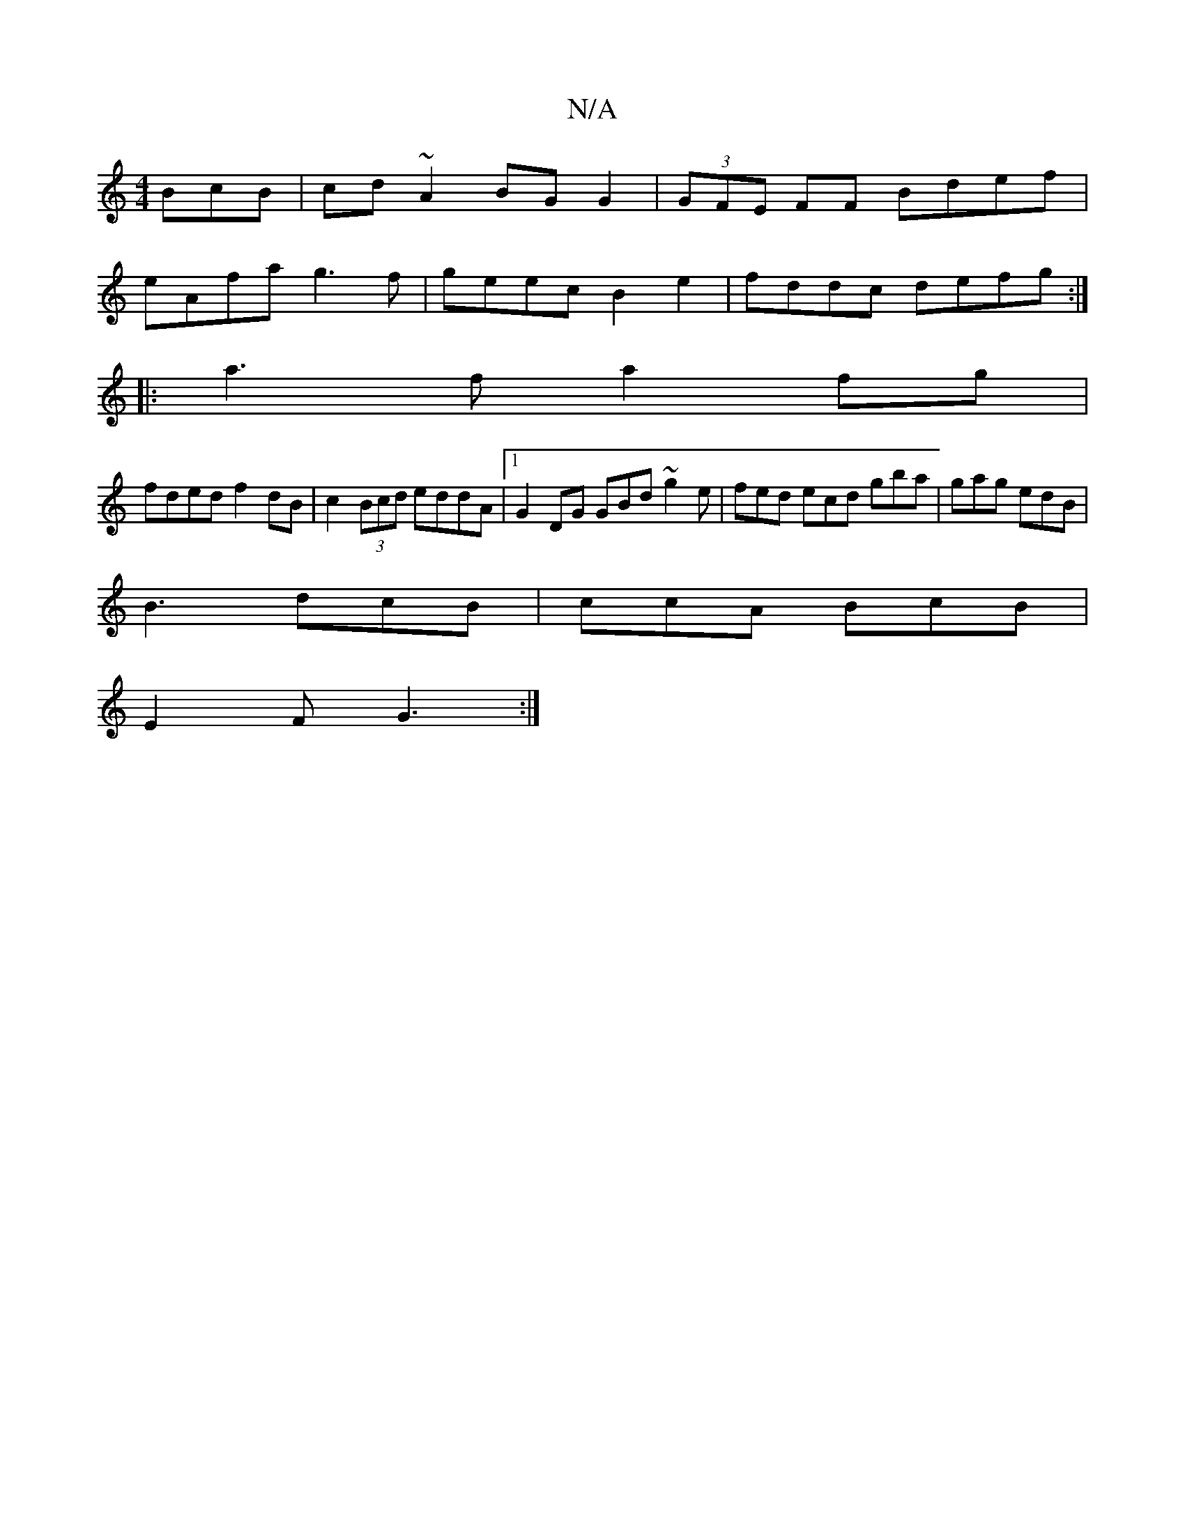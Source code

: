 X:1
T:N/A
M:4/4
R:N/A
K:Cmajor
BcB | cd ~A2 BG G2 | (3GFE FF Bdef |
eAfa g3 f | geec B2 e2 | fddc defg :|
|:a3f a2 fg |
fded f2 dB | c2 (3Bcd eddA |1 G2 DG GBd ~g2e | fed ecd gba | gag edB |
B3 dcB | ccA BcB |
E2 F G3 :|

g|f2 ed (